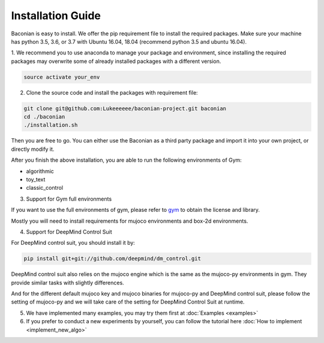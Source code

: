 Installation Guide
==================

Baconian is easy to install. We offer the pip requirement file to install the required packages. Make sure
your machine has python 3.5, 3.6, or 3.7 with Ubuntu 16.04, 18.04 (recommend python 3.5 and ubuntu 16.04).


1. We recommend you to use anaconda to manage your package and environment, since installing the required packages may
overwrite some of already installed packages with a different version.

.. code-block:: bash

    source activate your_env

2. Clone the source code and install the packages with requirement file:

.. code-block:: bash

    git clone git@github.com:Lukeeeeee/baconian-project.git baconian
    cd ./baconian
    ./installation.sh

Then you are free to go. You can either use the Baconian as a third party package and import it into your own project, or
directly modify it.

After you finish the above installation, you are able to run the following environments of Gym:

* algorithmic
* toy_text
* classic_control

3. Support for Gym full environments

If you want to use the full environments of gym, please refer to gym_ to obtain the license and library.

.. _gym: https://github.com/openai/gym#installing-everything/

Mostly you will need to install requirements for mujoco environments and box-2d environments.

4. Support for DeepMind Control Suit

For DeepMind control suit, you should install it by:

.. code-block:: bash

    pip install git+git://github.com/deepmind/dm_control.git

DeepMind control suit also relies on the mujoco engine which is the same as the mujoco-py environments in gym. They provide
similar tasks with slightly differences.

And for the different default mujoco key and mujoco binaries for mujoco-py and DeepMind control suit, please follow the
setting of mujoco-py and we will take care of the setting for DeepMind Control Suit at runtime.

5. We have implemented many examples, you may try them first at :doc:`Examples <examples>`

6. If you prefer to conduct a new experiments by yourself, you can follow the tutorial here :doc:`How to implement <implement_new_algo>`
